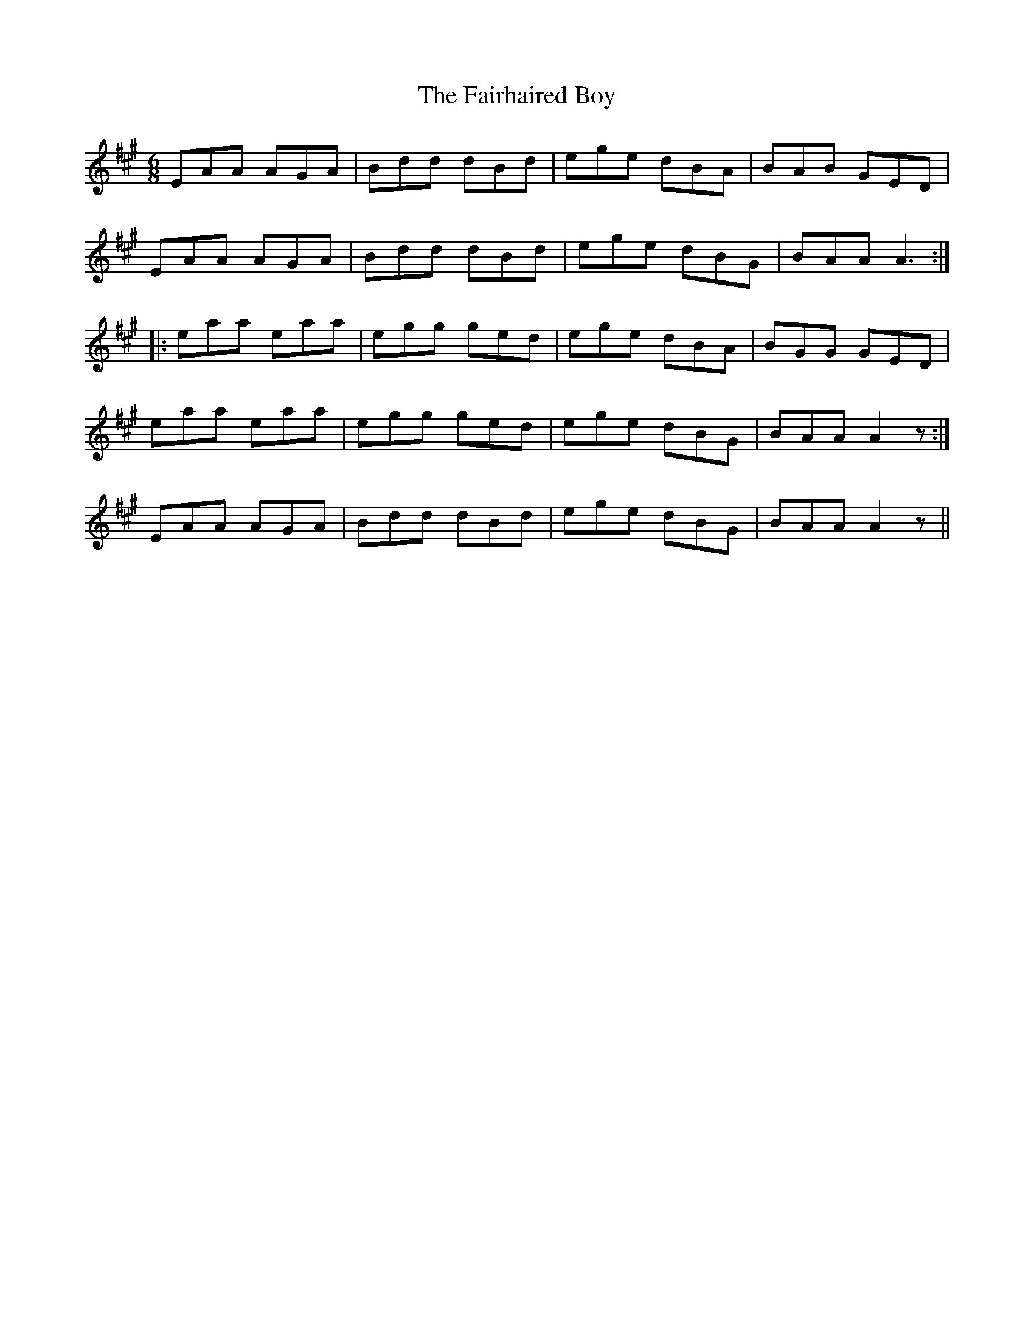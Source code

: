 X: 12251
T: Fairhaired Boy, The
R: jig
M: 6/8
K: Amajor
EAA AGA|Bdd dBd|ege dBA|BAB GED|
EAA AGA|Bdd dBd|ege dBG|BAA A3:|
|:eaa eaa|egg ged|ege dBA|BGG GED|
1 eaa eaa|egg ged|ege dBG|BAA A2 z:|
2 EAA AGA|Bdd dBd|ege dBG|BAA A2 z||


